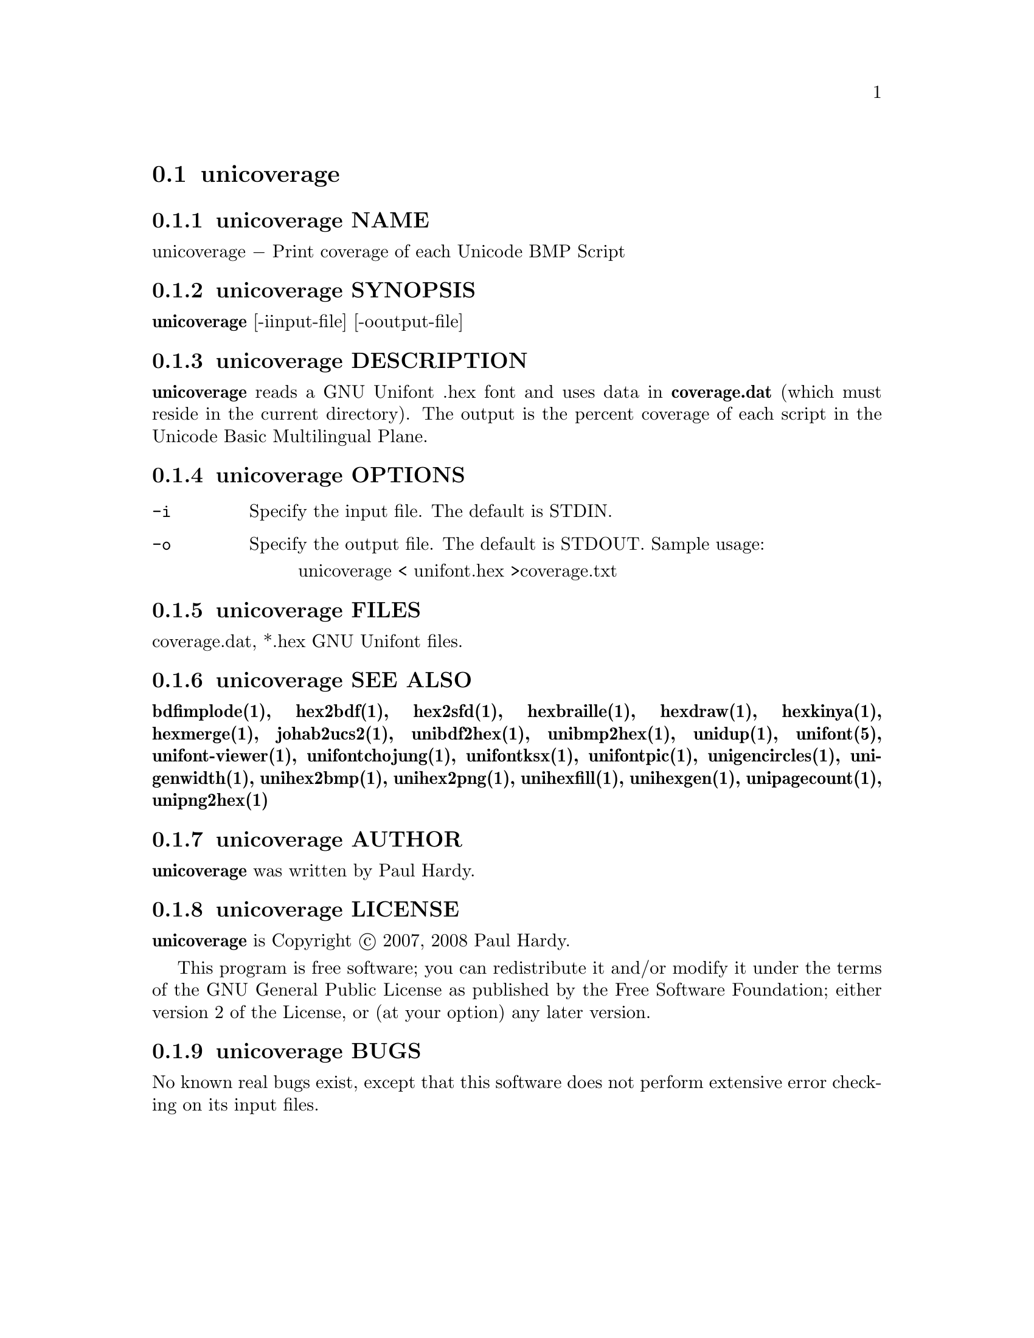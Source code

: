@comment TROFF INPUT: .TH UNICOVERAGE 1 "2007 Dec 31"

@node unicoverage
@section unicoverage
@c DEBUG: print_menu("@section")

@menu
* unicoverage NAME::
* unicoverage SYNOPSIS::
* unicoverage DESCRIPTION::
* unicoverage OPTIONS::
* unicoverage FILES::
* unicoverage SEE ALSO::
* unicoverage AUTHOR::
* unicoverage LICENSE::
* unicoverage BUGS::

@end menu


@comment TROFF INPUT: .SH NAME

@node unicoverage NAME
@subsection unicoverage NAME
@c DEBUG: print_menu("unicoverage NAME")

unicoverage @minus{} Print coverage of each Unicode BMP Script
@comment TROFF INPUT: .SH SYNOPSIS

@node unicoverage SYNOPSIS
@subsection unicoverage SYNOPSIS
@c DEBUG: print_menu("unicoverage SYNOPSIS")

@comment TROFF INPUT: .br
@comment .br
@comment TROFF INPUT: .B unicoverage
@b{unicoverage}
[-iinput-file] [-ooutput-file]
@comment TROFF INPUT: .SH DESCRIPTION

@node unicoverage DESCRIPTION
@subsection unicoverage DESCRIPTION
@c DEBUG: print_menu("unicoverage DESCRIPTION")

@comment TROFF INPUT: .B unicoverage
@b{unicoverage}
reads a GNU Unifont .hex font and uses data in
@comment TROFF INPUT: .B coverage.dat
@b{coverage.dat}
(which must reside in the current directory).  The output is
the percent coverage of each script in the Unicode Basic Multilingual Plane.
@comment TROFF INPUT: .SH OPTIONS

@node unicoverage OPTIONS
@subsection unicoverage OPTIONS
@c DEBUG: print_menu("unicoverage OPTIONS")

@comment TROFF INPUT: .TP 12

@c ---------------------------------------------------------------------
@table @code
@item -i
Specify the input file. The default is STDIN.
@comment TROFF INPUT: .TP

@item -o
Specify the output file. The default is STDOUT.
Sample usage:
@comment TROFF INPUT: .PP

@comment TROFF INPUT: .RS

@c ---------------------------------------------------------------------
@quotation
unicoverage < unifont.hex >coverage.txt
@comment TROFF INPUT: .RE

@end quotation

@c ---------------------------------------------------------------------
@comment TROFF INPUT: .SH FILES

@end table

@c ---------------------------------------------------------------------

@node unicoverage FILES
@subsection unicoverage FILES
@c DEBUG: print_menu("unicoverage FILES")

coverage.dat, *.hex GNU Unifont files.
@comment TROFF INPUT: .SH SEE ALSO

@node unicoverage SEE ALSO
@subsection unicoverage SEE ALSO
@c DEBUG: print_menu("unicoverage SEE ALSO")

@comment TROFF INPUT: .BR bdfimplode(1),
@b{bdfimplode(1),}
@comment TROFF INPUT: .BR hex2bdf(1),
@b{hex2bdf(1),}
@comment TROFF INPUT: .BR hex2sfd(1),
@b{hex2sfd(1),}
@comment TROFF INPUT: .BR hexbraille(1),
@b{hexbraille(1),}
@comment TROFF INPUT: .BR hexdraw(1),
@b{hexdraw(1),}
@comment TROFF INPUT: .BR hexkinya(1),
@b{hexkinya(1),}
@comment TROFF INPUT: .BR hexmerge(1),
@b{hexmerge(1),}
@comment TROFF INPUT: .BR johab2ucs2(1),
@b{johab2ucs2(1),}
@comment TROFF INPUT: .BR unibdf2hex(1),
@b{unibdf2hex(1),}
@comment TROFF INPUT: .BR unibmp2hex(1),
@b{unibmp2hex(1),}
@comment TROFF INPUT: .BR unidup(1),
@b{unidup(1),}
@comment TROFF INPUT: .BR unifont(5),
@b{unifont(5),}
@comment TROFF INPUT: .BR unifont-viewer(1),
@b{unifont-viewer(1),}
@comment TROFF INPUT: .BR unifontchojung(1),
@b{unifontchojung(1),}
@comment TROFF INPUT: .BR unifontksx(1),
@b{unifontksx(1),}
@comment TROFF INPUT: .BR unifontpic(1),
@b{unifontpic(1),}
@comment TROFF INPUT: .BR unigencircles(1),
@b{unigencircles(1),}
@comment TROFF INPUT: .BR unigenwidth(1),
@b{unigenwidth(1),}
@comment TROFF INPUT: .BR unihex2bmp(1),
@b{unihex2bmp(1),}
@comment TROFF INPUT: .BR unihex2png(1),
@b{unihex2png(1),}
@comment TROFF INPUT: .BR unihexfill(1),
@b{unihexfill(1),}
@comment TROFF INPUT: .BR unihexgen(1),
@b{unihexgen(1),}
@comment TROFF INPUT: .BR unipagecount(1),
@b{unipagecount(1),}
@comment TROFF INPUT: .BR unipng2hex(1)
@b{unipng2hex(1)}
@comment TROFF INPUT: .SH AUTHOR

@node unicoverage AUTHOR
@subsection unicoverage AUTHOR
@c DEBUG: print_menu("unicoverage AUTHOR")

@comment TROFF INPUT: .B unicoverage
@b{unicoverage}
was written by Paul Hardy.
@comment TROFF INPUT: .SH LICENSE

@node unicoverage LICENSE
@subsection unicoverage LICENSE
@c DEBUG: print_menu("unicoverage LICENSE")

@comment TROFF INPUT: .B unicoverage
@b{unicoverage}
is Copyright @copyright{} 2007, 2008 Paul Hardy.
@comment TROFF INPUT: .PP

This program is free software; you can redistribute it and/or modify
it under the terms of the GNU General Public License as published by
the Free Software Foundation; either version 2 of the License, or
(at your option) any later version.
@comment TROFF INPUT: .SH BUGS

@node unicoverage BUGS
@subsection unicoverage BUGS
@c DEBUG: print_menu("unicoverage BUGS")

No known real bugs exist, except that this software does not perform
extensive error checking on its input files.
